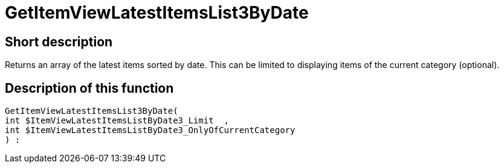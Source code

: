 = GetItemViewLatestItemsList3ByDate
:lang: en
// include::{includedir}/_header.adoc[]
:keywords: GetItemViewLatestItemsList3ByDate
:position: 0

//  auto generated content Thu, 06 Jul 2017 00:25:15 +0200
== Short description

Returns an array of the latest items sorted by date. This can be limited to displaying items of the current category (optional).

== Description of this function

[source,plenty]
----

GetItemViewLatestItemsList3ByDate(
int $ItemViewLatestItemsListByDate3_Limit  ,
int $ItemViewLatestItemsListByDate3_OnlyOfCurrentCategory
) :

----

